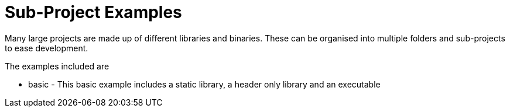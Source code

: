 = Sub-Project Examples

Many large projects are made up of different libraries and binaries. These
can be organised into multiple folders and sub-projects to ease development.

The examples included are

  - basic - This basic example includes a static library, a header only library
  and an executable
